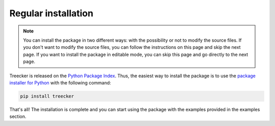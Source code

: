 Regular installation
====================

.. note::

   You can install the package in two different ways: with the possibility or not to modify the source files.
   If you don't want to modify the source files, you can follow the instructions on this page and skip the next page.
   If you want to install the package in editable mode, you can skip this page and go directly to the next page.

Treecker is released on the `Python Package Index <https://pypi.org/project/treecker>`_.
Thus, the easiest way to install the package is to use the `package installer for Python <https://pip.pypa.io/en/stable/>`_ with the following command:

.. code-block:: bash

   pip install treecker

That's all!
The installation is complete and you can start using the package with the examples provided in the examples section.
